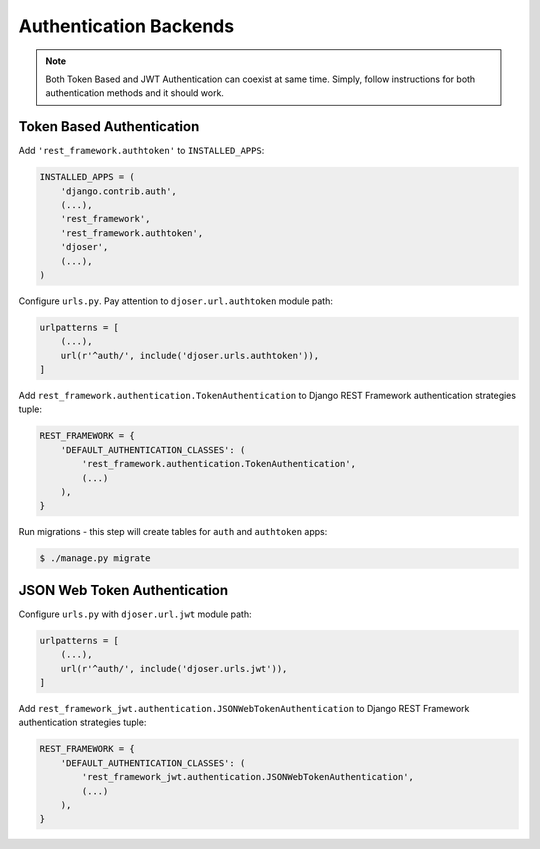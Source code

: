 .. _authentication-backends:

Authentication Backends
=======================

.. note::

    Both Token Based and JWT Authentication can coexist at same time.
    Simply, follow instructions for both authentication methods and it should work.

Token Based Authentication
--------------------------

Add ``'rest_framework.authtoken'`` to ``INSTALLED_APPS``:

.. code-block:: python

    INSTALLED_APPS = (
        'django.contrib.auth',
        (...),
        'rest_framework',
        'rest_framework.authtoken',
        'djoser',
        (...),
    )

Configure ``urls.py``. Pay attention to ``djoser.url.authtoken`` module path:

.. code-block:: python

    urlpatterns = [
        (...),
        url(r'^auth/', include('djoser.urls.authtoken')),
    ]

Add ``rest_framework.authentication.TokenAuthentication`` to Django REST Framework
authentication strategies tuple:

.. code-block:: python

    REST_FRAMEWORK = {
        'DEFAULT_AUTHENTICATION_CLASSES': (
            'rest_framework.authentication.TokenAuthentication',
            (...)
        ),
    }

Run migrations - this step will create tables for ``auth`` and ``authtoken`` apps:

.. code-block:: text

    $ ./manage.py migrate

JSON Web Token Authentication
-----------------------------

Configure ``urls.py`` with ``djoser.url.jwt`` module path:

.. code-block:: python

    urlpatterns = [
        (...),
        url(r'^auth/', include('djoser.urls.jwt')),
    ]

Add ``rest_framework_jwt.authentication.JSONWebTokenAuthentication`` to
Django REST Framework authentication strategies tuple:

.. code-block:: python

    REST_FRAMEWORK = {
        'DEFAULT_AUTHENTICATION_CLASSES': (
            'rest_framework_jwt.authentication.JSONWebTokenAuthentication',
            (...)
        ),
    }
